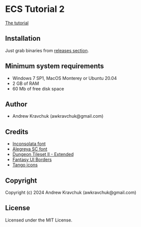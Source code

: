 * ECS Tutorial 2

[[https://gitlab.com/lockie/cl-fast-ecs/-/wikis/tutorial-2][The tutorial]]

** Installation

Just grab binaries from [[https://github.com/lockie/ecs-tutorial-2/releases][releases section]].

** Minimum system requirements

+ Windows 7 SP1, MacOS Monterey or Ubuntu 20.04
+ 2 GB of RAM
+ 60 Mb of free disk space

** Author

+ Andrew Kravchuk (awkravchuk@gmail.com)

** Credits

+ [[https://fonts.google.com/specimen/Inconsolata/about][Inconsolata font]]
+ [[https://fonts.google.com/specimen/Alegreya+SC][Alegreya SC font]]
+ [[https://nijikokun.itch.io/dungeontileset-ii-extended][Dungeon Tileset II - Extended]]
+ [[https://kenney.nl/assets/fantasy-ui-borders][Fantasy UI Borders]]
+ [[http://tango.freedesktop.org][Tango icons]]

** Copyright

Copyright (c) 2024 Andrew Kravchuk (awkravchuk@gmail.com)

** License

Licensed under the MIT License.

